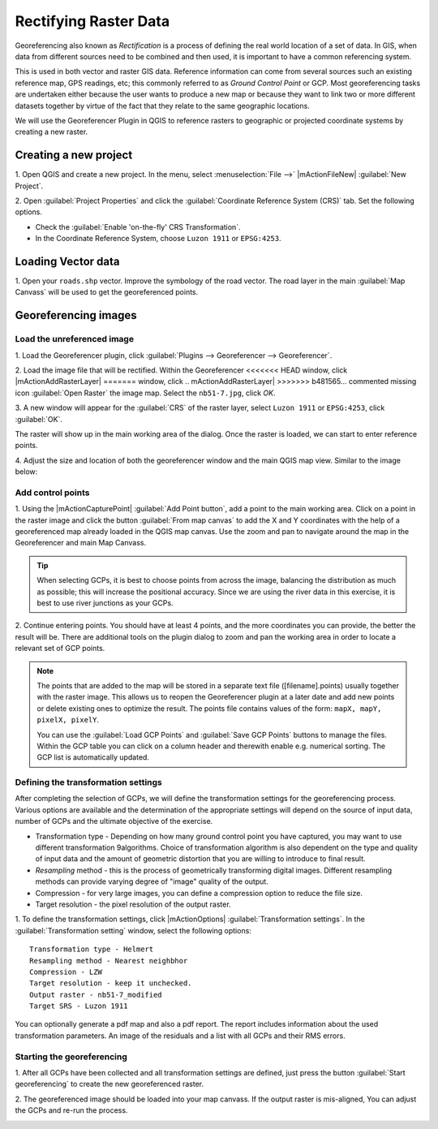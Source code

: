 =========================
Rectifying Raster Data
=========================

.. change screenshots and sample data sto SouthCot

Georeferencing also known as `Rectification` is a process of defining the 
real world location of a set of data.  In GIS, when data from different sources 
need to be combined and then used, it is important to have a common referencing 
system.

This is used in both vector and raster GIS data.  Reference information can 
come from several sources such an existing reference map, GPS readings, etc; 
this commonly referred to as `Ground Control Point` or GCP.  Most 
georeferencing tasks are undertaken either because the user wants to produce a 
new map or because they want to link two or more different datasets together by 
virtue of the fact that they relate to the same geographic locations. 

We will use the Georeferencer Plugin in QGIS to reference rasters to geographic 
or projected coordinate systems by creating a new raster.


Creating a new project
-----------------------

1. Open QGIS and create a new project. In the menu, select 
:menuselection:`File -->` |mActionFileNew| 
:guilabel:`New Project`.

2. Open :guilabel:`Project Properties` and click the 
:guilabel:`Coordinate Reference System (CRS)` tab. Set the following options.

* Check the :guilabel:`Enable 'on-the-fly' CRS Transformation`.
* In the Coordinate Reference System, choose ``Luzon 1911`` or ``EPSG:4253``. 

Loading Vector data
---------------------

1. Open your ``roads.shp`` vector.  Improve the symbology of the road 
vector.  The road layer in the main :guilabel:`Map Canvass` will be used to 
get the georeferenced points.


Georeferencing images
-----------------------

Load the unreferenced image
,,,,,,,,,,,,,,,,,,,,,,,,,,,,,,

1. Load the Georeferencer plugin, click  
:guilabel:`Plugins --> Georeferencer --> Georeferencer`.

.. image:: images/georeferencer_win.png
   :align: center
   :width: 350 pt


2.  Load the image file that will be rectified.  Within the Georeferencer 
<<<<<<< HEAD
window, click |mActionAddRasterLayer| 
=======
window, click 
.. mActionAddRasterLayer| 
>>>>>>> b481565... commented missing icon
:guilabel:`Open Raster` the image map.  
Select the ``nb51-7.jpg``, click `OK`. 

3.  A new window will appear for the :guilabel:`CRS` of the raster layer, 
select ``Luzon 1911`` or ``EPSG:4253``, click :guilabel:`OK`. 

.. image:: images/crs_win_georef.png
   :align: center
   :width: 300 pt

The raster will show up in the main working area of the dialog. Once the raster 
is loaded, we can start to enter reference points.

.. image:: images/georef_loaded_map.png
   :align: center
   :width: 300 pt

4. Adjust the size and location of both the georeferencer window and the main 
QGIS map view.  Similar to the image below:

.. image:: images/adjusted_win_georef.png
   :align: center
   :width: 350 pt


Add control points
,,,,,,,,,,,,,,,,,,

1. Using the |mActionCapturePoint| 
:guilabel:`Add Point button`, add a point to 
the main working area.  Click on a point in the raster image and click the 
button :guilabel:`From map canvas` to add the X and Y coordinates with the help 
of a georeferenced map already loaded in the QGIS map canvas. Use the zoom and 
pan to navigate around the map in the Georeferencer and main Map Canvass.

.. image:: images/add_pt_from_canvass.png
   :align: center
   :width: 300 pt

.. tip::
   When selecting GCPs, it is best to choose points from across the image, 
   balancing the distribution as much as possible; this will increase the 
   positional accuracy.  Since we are using the river data in this exercise, it 
   is best to use river junctions as your GCPs.

.. image:: images/georef_points.png
   :align: center
   :width: 300 pt


2. Continue entering points. You should have at least 4 points, and the more 
coordinates you can provide, the better the result will be. There are additional 
tools on the plugin dialog to zoom and pan the working area in order to locate a 
relevant set of GCP points. 

.. image:: images/georef_points_all.png
   :align: center
   :width: 300 pt


.. note::
   The points that are added to the map will be stored in a separate text file 
   ([filename].points) usually together with the raster image. This allows us 
   to reopen the Georeferencer plugin at a later date and add new points or 
   delete existing ones to optimize the result. The points file contains values 
   of the form: ``mapX, mapY, pixelX, pixelY``. 

   You can use the :guilabel:`Load GCP Points` and :guilabel:`Save GCP Points` 
   buttons to manage the files. Within the GCP table you can click on a column 
   header and therewith enable e.g. numerical sorting. The GCP list is 
   automatically updated. 

Defining the  transformation settings 
,,,,,,,,,,,,,,,,,,,,,,,,,,,,,,,,,,,,,,

After completing the selection of GCPs, we will define the transformation 
settings for the georeferencing process.  Various options are available and the 
determination of the appropriate settings will depend on the source of input 
data, number of GCPs and the ultimate objective of the exercise.

.. need more explanation

* Transformation type - Depending on how many ground control point you have 
  captured, you may want to use different transformation 9algorithms. Choice of 
  transformation algorithm is also dependent on the type and quality of input 
  data and the amount of geometric distortion that you are willing to introduce 
  to final result.

* `Resampling` method - this is the process of geometrically transforming 
  digital images.  Different resampling methods can provide varying degree of 
  "image" quality of the output.
 
* Compression - for very large images, you can define a compression option to 
  reduce the file size.

* Target resolution - the pixel resolution of the output raster.

1.  To define the transformation settings, click |mActionOptions| 
:guilabel:`Transformation settings`.  In the :guilabel:`Transformation setting` 
window, select the following options::

      Transformation type - Helmert
      Resampling method - Nearest neighbhor
      Compression - LZW
      Target resolution - keep it unchecked.
      Output raster - nb51-7_modified
      Target SRS - Luzon 1911

.. image:: images/transformation_settings.png
   :align: center
   :width: 300 pt

You can optionally generate a pdf map and also a pdf report. The report includes 
information about the used transformation parameters. An image of the residuals 
and a list with all GCPs and their RMS errors. 

 
Starting the georeferencing 
,,,,,,,,,,,,,,,,,,,,,,,,,,,,

1. After all GCPs have been collected and all transformation settings are 
defined, just press the button :guilabel:`Start georeferencing` to create the 
new georeferenced raster. 

2. The georeferenced image should be loaded into your map canvass.  If the 
output raster is mis-aligned, You can adjust the GCPs and re-run the process.

.. image:: images/georef_image.png
   :align: center
   :width: 300 pt

.. raw:: latex
   
   \pagebreak[4]
